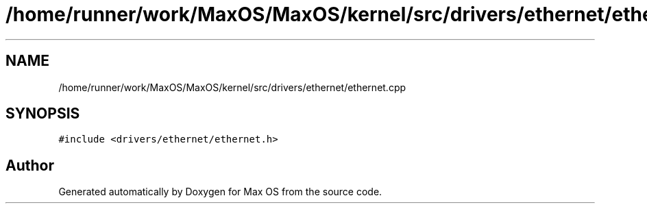 .TH "/home/runner/work/MaxOS/MaxOS/kernel/src/drivers/ethernet/ethernet.cpp" 3 "Mon Jan 15 2024" "Version 0.1" "Max OS" \" -*- nroff -*-
.ad l
.nh
.SH NAME
/home/runner/work/MaxOS/MaxOS/kernel/src/drivers/ethernet/ethernet.cpp
.SH SYNOPSIS
.br
.PP
\fC#include <drivers/ethernet/ethernet\&.h>\fP
.br

.SH "Author"
.PP 
Generated automatically by Doxygen for Max OS from the source code\&.
